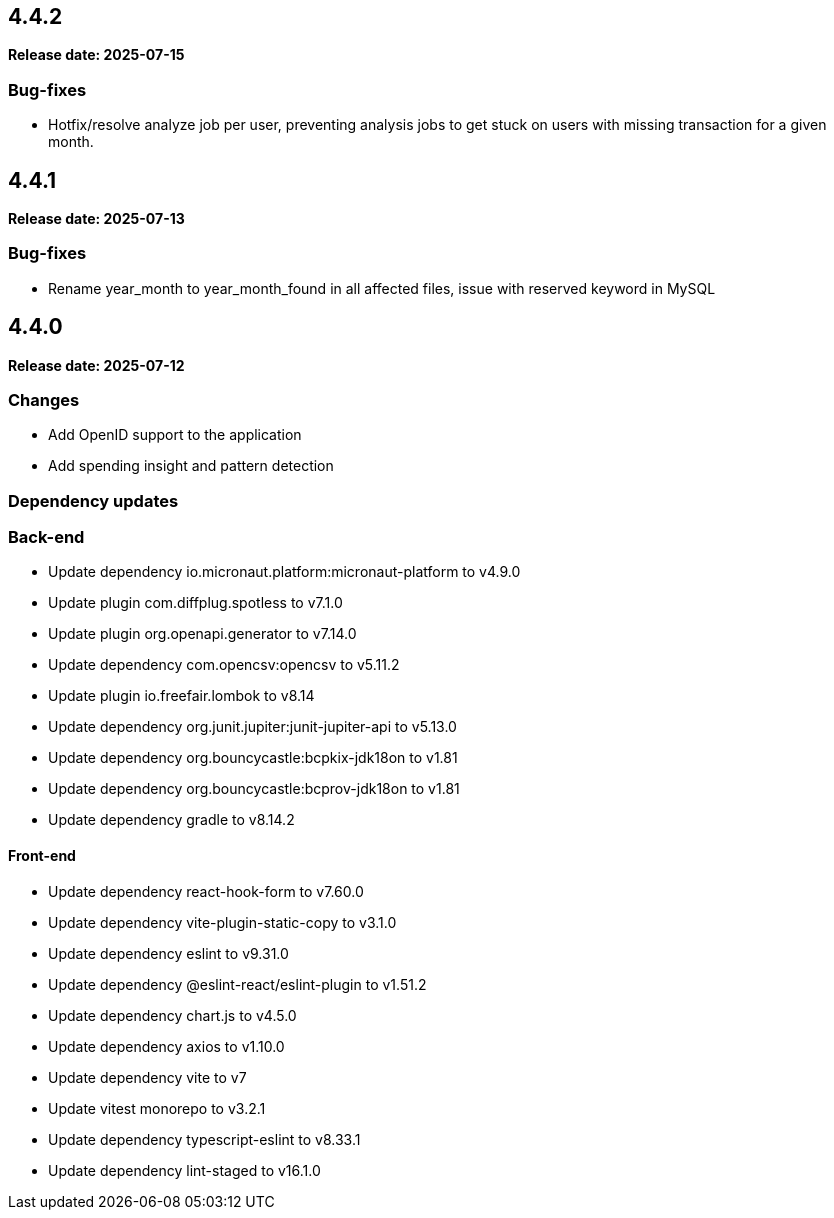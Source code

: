 == 4.4.2

*Release date: 2025-07-15*

=== Bug-fixes

- Hotfix/resolve analyze job per user, preventing analysis jobs to get stuck on users with missing transaction for a given month.

== 4.4.1

*Release date: 2025-07-13*

=== Bug-fixes

- Rename year_month to year_month_found in all affected files, issue with reserved keyword in MySQL

== 4.4.0

*Release date: 2025-07-12*

=== Changes

- Add OpenID support to the application
- Add spending insight and pattern detection

=== Dependency updates

=== Back-end

- Update dependency io.micronaut.platform:micronaut-platform to v4.9.0
- Update plugin com.diffplug.spotless to v7.1.0
- Update plugin org.openapi.generator to v7.14.0
- Update dependency com.opencsv:opencsv to v5.11.2
- Update plugin io.freefair.lombok to v8.14
- Update dependency org.junit.jupiter:junit-jupiter-api to v5.13.0
- Update dependency org.bouncycastle:bcpkix-jdk18on to v1.81
- Update dependency org.bouncycastle:bcprov-jdk18on to v1.81
- Update dependency gradle to v8.14.2

==== Front-end

- Update dependency react-hook-form to v7.60.0
- Update dependency vite-plugin-static-copy to v3.1.0
- Update dependency eslint to v9.31.0
- Update dependency @eslint-react/eslint-plugin to v1.51.2
- Update dependency chart.js to v4.5.0
- Update dependency axios to v1.10.0
- Update dependency vite to v7
- Update vitest monorepo to v3.2.1
- Update dependency typescript-eslint to v8.33.1
- Update dependency lint-staged to v16.1.0

